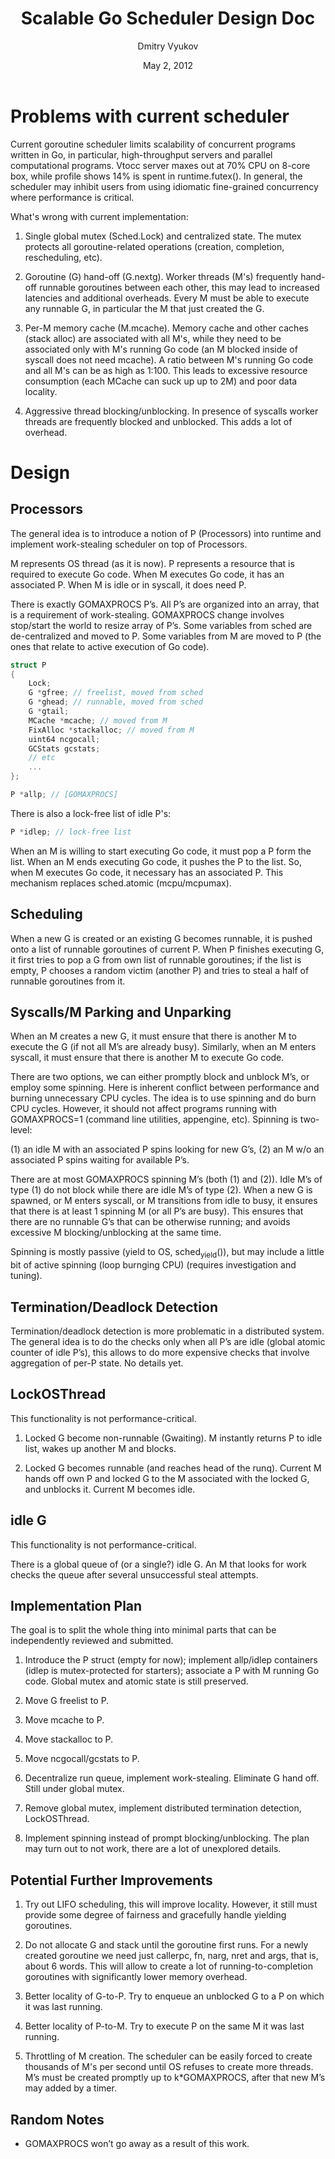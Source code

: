 #+TITLE: Scalable Go Scheduler Design Doc
#+AUTHOR: Dmitry Vyukov
#+EMAIL: dvyukov@google.com
#+DATE: May 2, 2012

* Problems with current scheduler

Current goroutine scheduler limits scalability of concurrent programs written in
Go, in particular, high-throughput servers and parallel computational programs.
Vtocc​ server maxes out at 70% CPU on 8-core box, while profile shows 14% is
spent in runtime.futex(). In general, the scheduler may inhibit users from using
idiomatic fine-grained concurrency where performance is critical.

What's wrong with current implementation:

1. Single global mutex (Sched.Lock) and centralized state. The mutex protects
   all goroutine-related operations (creation, completion, rescheduling, etc).

2. Goroutine (G) hand-off (G.nextg). Worker threads (M's) frequently hand-off
   runnable goroutines between each other, this may lead to increased latencies
   and additional overheads. Every M must be able to execute any runnable G, in
   particular the M that just created the G.

3. Per-M memory cache (M.mcache). Memory cache and other caches (stack alloc)
   are associated with all M's, while they need to be associated only with M's
   running Go code (an M blocked inside of syscall does not need mcache). A
   ratio between M's running Go code and all M's can be as high as 1:100. This
   leads to excessive resource consumption (each MCache can suck up up to 2M)
   and poor data locality.

4. Aggressive thread blocking/unblocking. In presence of syscalls worker threads
   are frequently blocked and unblocked. This adds a lot of overhead.

* Design

** Processors

The general idea is to introduce a notion of P (Processors) into runtime and
implement work-stealing scheduler​ on top of Processors.

M represents OS thread (as it is now). P represents a resource that is required
to execute Go code. When M executes Go code, it has an associated P. When M is
idle or in syscall, it does need P.

There is exactly GOMAXPROCS P’s. All P’s are organized into an array, that is
a requirement of work-stealing. GOMAXPROCS change involves stop/start the world
to resize array of P’s. Some variables from sched are de-centralized and moved
to P. Some variables from M are moved to P (the ones that relate to active
execution of Go code).

#+BEGIN_SRC c
struct P
{
	Lock;
	G *gfree; // freelist, moved from sched
	G *ghead; // runnable, moved from sched
	G *gtail;
	MCache *mcache; // moved from M
	FixAlloc *stackalloc; // moved from M
	uint64 ncgocall;
	GCStats gcstats;
	// etc
	...
};

P *allp; // [GOMAXPROCS]
#+END_SRC

There is also a lock-free list of idle P's:

#+BEGIN_SRC c
P *idlep; // lock-free list
#+END_SRC

When an M is willing to start executing Go code, it must pop a P form the list.
When an M ends executing Go code, it pushes the P to the list. So, when M
executes Go code, it necessary has an associated P. This mechanism replaces
sched.atomic (mcpu/mcpumax).

** Scheduling

When a new G is created or an existing G becomes runnable, it is pushed onto a
list of runnable goroutines of current P. When P finishes executing G, it first
tries to pop a G from own list of runnable goroutines; if the list is empty, P
chooses a random victim (another P) and tries to steal a half of runnable
goroutines from it.

** Syscalls/M Parking and Unparking

When an M creates a new G, it must ensure that there is another M to execute the
G (if not all M’s are already busy). Similarly, when an M enters syscall, it
must ensure that there is another M to execute Go code.

There are two options, we can either promptly block and unblock M’s, or employ
some spinning. Here is inherent conflict between performance and burning
unnecessary CPU cycles. The idea is to use spinning and do burn CPU cycles.
However, it should not affect programs running with GOMAXPROCS=1 (command line
utilities, appengine, etc). Spinning is two-level:

(1) an idle M with an associated P spins looking for new G’s,
(2) an M w/o an associated P spins waiting for available P’s.

There are at most GOMAXPROCS spinning M’s (both (1) and (2)). Idle M’s of type
(1) do not block while there are idle M’s of type (2). When a new G is spawned,
or M enters syscall, or M transitions from idle to busy, it ensures that there
is at least 1 spinning M (or all P’s are busy). This ensures that there are no
runnable G’s that can be otherwise running; and avoids excessive M
blocking/unblocking at the same time.

Spinning is mostly passive (yield to OS, sched_yield()), but may include a
little bit of active spinning (loop burnging CPU) (requires investigation and
tuning).

** Termination/Deadlock Detection

Termination/deadlock detection is more problematic in a distributed system. The
general idea is to do the checks only when all P’s are idle (global atomic
counter of idle P’s), this allows to do more expensive checks that involve
aggregation of per-P state. No details yet.

** LockOSThread

This functionality is not performance-critical.

1. Locked G become non-runnable (Gwaiting). M instantly returns P to idle list,
   wakes up another M and blocks.

2. Locked G becomes runnable (and reaches head of the runq). Current M hands off
   own P and locked G to the M associated with the locked G, and unblocks it.
   Current M becomes idle.

** idle G

This functionality is not performance-critical.

There is a global queue of (or a single?) idle G. An M that looks for work
checks the queue after several unsuccessful steal attempts.

** Implementation Plan

The goal is to split the whole thing into minimal parts that can be
independently reviewed and submitted.

1. Introduce the P struct (empty for now); implement allp/idlep containers
   (idlep is mutex-protected for starters); associate a P with M running Go
   code. Global mutex and atomic state is still preserved.

2. Move G freelist to P.

3. Move mcache to P.

4. Move stackalloc to P.

5. Move ncgocall/gcstats to P.

6. Decentralize run queue, implement work-stealing. Eliminate G hand off. Still
   under global mutex.

7. Remove global mutex, implement distributed termination detection,
   LockOSThread.

8. Implement spinning instead of prompt blocking/unblocking. The plan may turn
   out to not work, there are a lot of unexplored details.

** Potential Further Improvements

1. Try out LIFO scheduling, this will improve locality. However, it still must
   provide some degree of fairness and gracefully handle yielding goroutines.

2. Do not allocate G and stack until the goroutine first runs. For a newly
   created goroutine we need just callerpc, fn, narg, nret and args, that is,
   about 6 words. This will allow to create a lot of running-to-completion
   goroutines with significantly lower memory overhead.

4. Better locality of G-to-P. Try to enqueue an unblocked G to a P on which it
   was last running.

5. Better locality of P-to-M. Try to execute P on the same M it was last running.

6. Throttling of M creation. The scheduler can be easily forced to create
   thousands of M's per second until OS refuses to create more threads. M’s
   must be created promptly up to k*GOMAXPROCS, after that new M’s may added by
   a timer.

** Random Notes

- GOMAXPROCS won’t go away as a result of this work.
